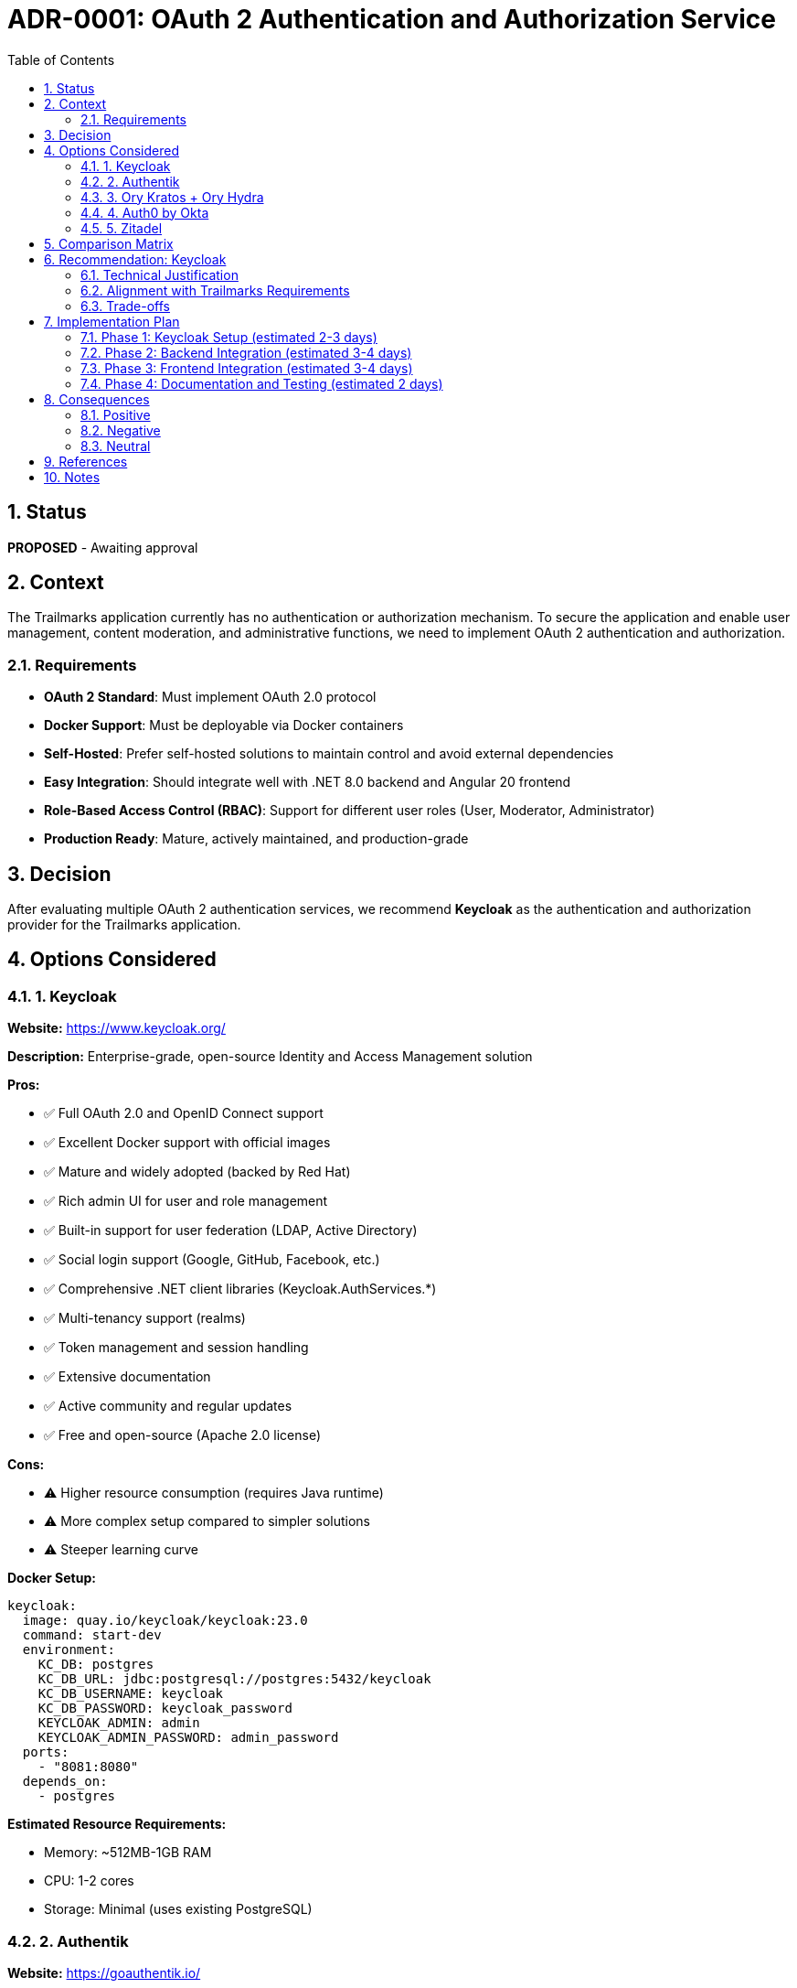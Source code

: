 = ADR-0001: OAuth 2 Authentication and Authorization Service
:toc:
:toclevels: 3
:sectnums:

== Status

*PROPOSED* - Awaiting approval

== Context

The Trailmarks application currently has no authentication or authorization mechanism. To secure the application and enable user management, content moderation, and administrative functions, we need to implement OAuth 2 authentication and authorization.

=== Requirements

* *OAuth 2 Standard*: Must implement OAuth 2.0 protocol
* *Docker Support*: Must be deployable via Docker containers
* *Self-Hosted*: Prefer self-hosted solutions to maintain control and avoid external dependencies
* *Easy Integration*: Should integrate well with .NET 8.0 backend and Angular 20 frontend
* *Role-Based Access Control (RBAC)*: Support for different user roles (User, Moderator, Administrator)
* *Production Ready*: Mature, actively maintained, and production-grade

== Decision

After evaluating multiple OAuth 2 authentication services, we recommend *Keycloak* as the authentication and authorization provider for the Trailmarks application.

== Options Considered

=== 1. Keycloak

**Website:** https://www.keycloak.org/

**Description:** Enterprise-grade, open-source Identity and Access Management solution

**Pros:**

* ✅ Full OAuth 2.0 and OpenID Connect support
* ✅ Excellent Docker support with official images
* ✅ Mature and widely adopted (backed by Red Hat)
* ✅ Rich admin UI for user and role management
* ✅ Built-in support for user federation (LDAP, Active Directory)
* ✅ Social login support (Google, GitHub, Facebook, etc.)
* ✅ Comprehensive .NET client libraries (Keycloak.AuthServices.*)
* ✅ Multi-tenancy support (realms)
* ✅ Token management and session handling
* ✅ Extensive documentation
* ✅ Active community and regular updates
* ✅ Free and open-source (Apache 2.0 license)

**Cons:**

* ⚠️ Higher resource consumption (requires Java runtime)
* ⚠️ More complex setup compared to simpler solutions
* ⚠️ Steeper learning curve

**Docker Setup:**
[source,yaml]
----
keycloak:
  image: quay.io/keycloak/keycloak:23.0
  command: start-dev
  environment:
    KC_DB: postgres
    KC_DB_URL: jdbc:postgresql://postgres:5432/keycloak
    KC_DB_USERNAME: keycloak
    KC_DB_PASSWORD: keycloak_password
    KEYCLOAK_ADMIN: admin
    KEYCLOAK_ADMIN_PASSWORD: admin_password
  ports:
    - "8081:8080"
  depends_on:
    - postgres
----

**Estimated Resource Requirements:**

* Memory: ~512MB-1GB RAM
* CPU: 1-2 cores
* Storage: Minimal (uses existing PostgreSQL)

=== 2. Authentik

**Website:** https://goauthentik.io/

**Description:** Modern, flexible authentication server with excellent UX

**Pros:**

* ✅ OAuth 2.0 and OpenID Connect support
* ✅ Official Docker images
* ✅ Modern, intuitive UI
* ✅ Built with Python (Django)
* ✅ Flexible flow system for custom authentication logic
* ✅ Good documentation
* ✅ Active development
* ✅ Lower resource consumption than Keycloak

**Cons:**

* ⚠️ Smaller community compared to Keycloak
* ⚠️ Less mature ecosystem
* ⚠️ Fewer .NET integration examples

**Docker Setup:**
[source,yaml]
----
authentik:
  image: ghcr.io/goauthentik/server:latest
  command: server
  environment:
    AUTHENTIK_SECRET_KEY: your-secret-key
    AUTHENTIK_POSTGRESQL__HOST: postgres
    AUTHENTIK_POSTGRESQL__NAME: authentik
    AUTHENTIK_POSTGRESQL__USER: authentik
    AUTHENTIK_POSTGRESQL__PASSWORD: authentik_password
  ports:
    - "8081:9000"
----

**Estimated Resource Requirements:**

* Memory: ~256MB-512MB RAM
* CPU: 1 core
* Storage: Minimal (uses existing PostgreSQL)

=== 3. Ory Kratos + Ory Hydra

**Website:** https://www.ory.sh/

**Description:** Cloud-native identity and access management

**Pros:**

* ✅ OAuth 2.0 and OpenID Connect support
* ✅ Excellent Docker support
* ✅ Built with Go (efficient resource usage)
* ✅ Modern, API-first design
* ✅ Good .NET SDK available
* ✅ Cloud-native architecture

**Cons:**

* ⚠️ Requires multiple services (Kratos for identity, Hydra for OAuth)
* ⚠️ More complex setup and configuration
* ⚠️ No built-in admin UI (requires custom development)
* ⚠️ Steeper learning curve

**Docker Setup:**
[source,yaml]
----
hydra:
  image: oryd/hydra:v2.2
  command: serve all --dev
  environment:
    DSN: postgres://hydra:password@postgres:5432/hydra?sslmode=disable
  ports:
    - "4444:4444" # Public
    - "4445:4445" # Admin

kratos:
  image: oryd/kratos:v1.0
  command: serve --dev
  environment:
    DSN: postgres://kratos:password@postgres:5432/kratos?sslmode=disable
  ports:
    - "4433:4433"
----

**Estimated Resource Requirements:**

* Memory: ~256MB-512MB RAM (combined)
* CPU: 1-2 cores
* Storage: Minimal (uses existing PostgreSQL)

=== 4. Auth0 by Okta

**Website:** https://auth0.com/

**Description:** Cloud-based identity platform

**Pros:**

* ✅ Full OAuth 2.0 support
* ✅ Excellent .NET and Angular SDKs
* ✅ No infrastructure management
* ✅ Rich feature set
* ✅ Extensive documentation

**Cons:**

* ❌ Not self-hosted (requires external service)
* ❌ Paid service (limited free tier)
* ❌ No Docker deployment (cloud-only)
* ❌ Data stored externally
* ❌ Vendor lock-in

**Note:** While Auth0 is excellent, it doesn't meet the Docker/self-hosted requirement.

=== 5. Zitadel

**Website:** https://zitadel.com/

**Description:** Modern identity platform with multi-tenancy

**Pros:**

* ✅ OAuth 2.0 and OpenID Connect support
* ✅ Docker support
* ✅ Built with Go (efficient)
* ✅ Modern architecture
* ✅ Multi-tenancy support
* ✅ Good documentation

**Cons:**

* ⚠️ Smaller community
* ⚠️ Less .NET integration examples
* ⚠️ Relatively new project

**Docker Setup:**
[source,yaml]
----
zitadel:
  image: ghcr.io/zitadel/zitadel:latest
  command: start-from-init --masterykey "MasterKey" --tlsMode disabled
  environment:
    ZITADEL_DATABASE_POSTGRES_HOST: postgres
    ZITADEL_DATABASE_POSTGRES_PORT: 5432
    ZITADEL_DATABASE_POSTGRES_DATABASE: zitadel
    ZITADEL_DATABASE_POSTGRES_USER_USERNAME: zitadel
    ZITADEL_DATABASE_POSTGRES_USER_PASSWORD: zitadel_password
  ports:
    - "8081:8080"
----

**Estimated Resource Requirements:**

* Memory: ~256MB-512MB RAM
* CPU: 1 core
* Storage: Minimal (uses existing PostgreSQL)

== Comparison Matrix

[cols="2,1,1,1,1,1"]
|===
|Criteria |Keycloak |Authentik |Ory |Auth0 |Zitadel

|OAuth 2.0 Support
|✅ Full
|✅ Full
|✅ Full
|✅ Full
|✅ Full

|Docker Support
|✅ Excellent
|✅ Excellent
|✅ Excellent
|❌ N/A
|✅ Good

|Self-Hosted
|✅ Yes
|✅ Yes
|✅ Yes
|❌ No
|✅ Yes

|Maturity
|⭐⭐⭐⭐⭐
|⭐⭐⭐⭐
|⭐⭐⭐⭐
|⭐⭐⭐⭐⭐
|⭐⭐⭐

|.NET Integration
|✅ Excellent
|⚠️ Good
|✅ Good
|✅ Excellent
|⚠️ Limited

|Angular Integration
|✅ Good
|✅ Good
|✅ Good
|✅ Excellent
|✅ Good

|Admin UI
|✅ Comprehensive
|✅ Modern
|❌ None
|✅ Cloud UI
|✅ Modern

|Community Size
|⭐⭐⭐⭐⭐
|⭐⭐⭐
|⭐⭐⭐
|⭐⭐⭐⭐⭐
|⭐⭐

|Resource Usage
|⚠️ Medium-High
|✅ Low
|✅ Low
|N/A
|✅ Low

|Setup Complexity
|⚠️ Medium
|✅ Easy
|⚠️ Complex
|✅ Easy
|✅ Easy

|Documentation
|⭐⭐⭐⭐⭐
|⭐⭐⭐⭐
|⭐⭐⭐⭐
|⭐⭐⭐⭐⭐
|⭐⭐⭐

|License
|Apache 2.0
|MIT
|Apache 2.0
|Proprietary
|Apache 2.0
|===

== Recommendation: Keycloak

We recommend *Keycloak* for the following reasons:

=== Technical Justification

1. **Industry Standard:** Keycloak is widely adopted and battle-tested in production environments
2. **Enterprise Support:** Backed by Red Hat (now part of IBM), ensuring long-term viability
3. **Complete Feature Set:** Provides everything needed out-of-the-box:
   - User management with admin UI
   - Role-based access control (RBAC)
   - OAuth 2.0 / OpenID Connect
   - Social login integration
   - Token management
   - Session handling
   - User federation
4. **Excellent .NET Integration:** Well-documented libraries for ASP.NET Core
5. **Comprehensive Documentation:** Extensive official documentation and community resources
6. **Proven Track Record:** Used by major organizations worldwide

=== Alignment with Trailmarks Requirements

1. **Multi-Role Support:** Native support for User, Moderator, and Administrator roles
2. **Docker Deployment:** Official Docker images with production-ready configurations
3. **PostgreSQL Integration:** Can use the existing PostgreSQL database
4. **Scalability:** Proven to scale from small deployments to enterprise levels
5. **Security:** Regular security updates and vulnerability patches

=== Trade-offs

**Accepted Trade-offs:**

* Higher resource consumption (512MB-1GB RAM) - acceptable for production deployment
* Java dependency - standard in enterprise environments, Docker image handles this
* Learning curve - offset by extensive documentation and community support

**Alternatives Considered:**

* *Authentik*: Excellent choice for smaller deployments, but less mature ecosystem
* *Ory*: Good technical solution but requires multiple services and custom UI development
* *Zitadel*: Promising but smaller community and fewer integration examples

== Implementation Plan

=== Phase 1: Keycloak Setup (estimated 2-3 days)

1. Add Keycloak to `docker-compose.yml`
2. Configure Keycloak database in PostgreSQL
3. Set up initial realm for Trailmarks
4. Configure client applications (backend API, frontend SPA)
5. Define roles: `user`, `moderator`, `administrator`

=== Phase 2: Backend Integration (estimated 3-4 days)

1. Add NuGet packages:
   - `Keycloak.AuthServices.Authentication`
   - `Keycloak.AuthServices.Authorization`
   - `Microsoft.AspNetCore.Authentication.JwtBearer`
2. Configure JWT authentication in `Program.cs`
3. Add authorization policies for roles
4. Protect API endpoints with `[Authorize]` attributes
5. Update Swagger to support OAuth 2.0 authentication
6. Write integration tests

=== Phase 3: Frontend Integration (estimated 3-4 days)

1. Add npm packages:
   - `keycloak-angular`
   - `keycloak-js`
2. Create authentication service
3. Add login/logout functionality
4. Implement route guards for protected pages
5. Add user profile display
6. Handle token refresh
7. Write E2E tests

=== Phase 4: Documentation and Testing (estimated 2 days)

1. Update architecture documentation
2. Update admin guide with Keycloak setup instructions
3. Document user authentication flows
4. Comprehensive testing (unit, integration, E2E)
5. Security testing

**Total Estimated Effort:** 10-13 days

== Consequences

=== Positive

* ✅ Secure authentication and authorization
* ✅ Proper user management and role-based access
* ✅ Industry-standard OAuth 2.0 implementation
* ✅ Foundation for future features (social login, federation)
* ✅ Enhanced security posture
* ✅ Professional user experience

=== Negative

* ⚠️ Additional infrastructure component to maintain
* ⚠️ Increased resource requirements (~512MB-1GB RAM)
* ⚠️ More complex deployment and configuration
* ⚠️ Learning curve for team members unfamiliar with Keycloak

=== Neutral

* 🔄 Requires database schema for Keycloak (separate from Trailmarks tables)
* 🔄 Additional monitoring and backup requirements
* 🔄 Token management and refresh logic in frontend

== References

* https://www.keycloak.org/documentation[Keycloak Documentation]
* https://oauth.net/2/[OAuth 2.0 Specification]
* https://openid.net/connect/[OpenID Connect Specification]
* https://github.com/NikiforovAll/keycloak-authorization-services-dotnet[Keycloak .NET Libraries]
* https://www.npmjs.com/package/keycloak-angular[Keycloak Angular Library]

== Notes

This ADR focuses on the authentication and authorization provider selection. Implementation details will be covered in follow-up technical documentation and implementation tasks.

The recommendation of Keycloak can be revisited if:

* Resource constraints become critical (consider Authentik)
* Simpler setup is preferred over features (consider Authentik or Zitadel)
* Custom authentication flows are required (consider Ory)
* Budget allows for managed services (consider Auth0)

**Next Steps:** Await approval before proceeding with implementation.
